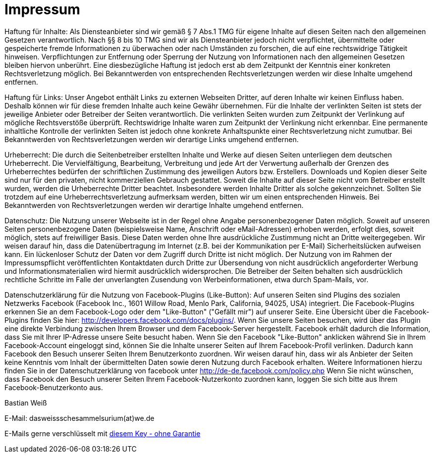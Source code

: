 = Impressum
:published_at: 2015-01-01

Haftung für Inhalte: 
Als Diensteanbieter sind wir gemäß § 7 Abs.1 TMG für eigene Inhalte auf diesen Seiten nach den allgemeinen Gesetzen verantwortlich. Nach §§ 8 bis 10 TMG sind wir als Diensteanbieter jedoch nicht verpflichtet, übermittelte oder gespeicherte fremde Informationen zu überwachen oder nach Umständen zu forschen, die auf eine rechtswidrige Tätigkeit hinweisen. Verpflichtungen zur Entfernung oder Sperrung der Nutzung von Informationen nach den allgemeinen Gesetzen bleiben hiervon unberührt. Eine diesbezügliche Haftung ist jedoch erst ab dem Zeitpunkt der Kenntnis einer konkreten Rechtsverletzung möglich. Bei Bekanntwerden von entsprechenden Rechtsverletzungen werden wir diese Inhalte umgehend entfernen.

Haftung für Links: 
Unser Angebot enthält Links zu externen Webseiten Dritter, auf deren Inhalte wir keinen Einfluss haben. Deshalb können wir für diese fremden Inhalte auch keine Gewähr übernehmen. Für die Inhalte der verlinkten Seiten ist stets der jeweilige Anbieter oder Betreiber der Seiten verantwortlich. Die verlinkten Seiten wurden zum Zeitpunkt der Verlinkung auf mögliche Rechtsverstöße überprüft. Rechtswidrige Inhalte waren zum Zeitpunkt der Verlinkung nicht erkennbar. Eine permanente inhaltliche Kontrolle der verlinkten Seiten ist jedoch ohne konkrete Anhaltspunkte einer Rechtsverletzung nicht zumutbar. Bei Bekanntwerden von Rechtsverletzungen werden wir derartige Links umgehend entfernen.

Urheberrecht: 
Die durch die Seitenbetreiber erstellten Inhalte und Werke auf diesen Seiten unterliegen dem deutschen Urheberrecht. Die Vervielfältigung, Bearbeitung, Verbreitung und jede Art der Verwertung außerhalb der Grenzen des Urheberrechtes bedürfen der schriftlichen Zustimmung des jeweiligen Autors bzw. Erstellers. Downloads und Kopien dieser Seite sind nur für den privaten, nicht kommerziellen Gebrauch gestattet. Soweit die Inhalte auf dieser Seite nicht vom Betreiber erstellt wurden, werden die Urheberrechte Dritter beachtet. Insbesondere werden Inhalte Dritter als solche gekennzeichnet. Sollten Sie trotzdem auf eine Urheberrechtsverletzung aufmerksam werden, bitten wir um einen entsprechenden Hinweis. Bei Bekanntwerden von Rechtsverletzungen werden wir derartige Inhalte umgehend entfernen.

Datenschutz: 
Die Nutzung unserer Webseite ist in der Regel ohne Angabe personenbezogener Daten möglich. Soweit auf unseren Seiten personenbezogene Daten (beispielsweise Name, Anschrift oder eMail-Adressen) erhoben werden, erfolgt dies, soweit möglich, stets auf freiwilliger Basis. Diese Daten werden ohne Ihre ausdrückliche Zustimmung nicht an Dritte weitergegeben.
Wir weisen darauf hin, dass die Datenübertragung im Internet (z.B. bei der Kommunikation per E-Mail) Sicherheitslücken aufweisen kann. Ein lückenloser Schutz der Daten vor dem Zugriff durch Dritte ist nicht möglich.
Der Nutzung von im Rahmen der Impressumspflicht veröffentlichten Kontaktdaten durch Dritte zur Übersendung von nicht ausdrücklich angeforderter Werbung und Informationsmaterialien wird hiermit ausdrücklich widersprochen. Die Betreiber der Seiten behalten sich ausdrücklich rechtliche Schritte im Falle der unverlangten Zusendung von Werbeinformationen, etwa durch Spam-Mails, vor.

Datenschutzerklärung für die Nutzung von Facebook-Plugins (Like-Button): 
Auf unseren Seiten sind Plugins des sozialen Netzwerks Facebook (Facebook Inc., 1601 Willow Road, Menlo Park, California, 94025, USA) integriert. Die Facebook-Plugins erkennen Sie an dem Facebook-Logo oder dem "Like-Button" ("Gefällt mir") auf unserer Seite. Eine Übersicht über die Facebook-Plugins finden Sie hier: http://developers.facebook.com/docs/plugins/.
Wenn Sie unsere Seiten besuchen, wird über das Plugin eine direkte Verbindung zwischen Ihrem Browser und dem Facebook-Server hergestellt. Facebook erhält dadurch die Information, dass Sie mit Ihrer IP-Adresse unsere Seite besucht haben. Wenn Sie den Facebook "Like-Button" anklicken während Sie in Ihrem Facebook-Account eingeloggt sind, können Sie die Inhalte unserer Seiten auf Ihrem Facebook-Profil verlinken. Dadurch kann Facebook den Besuch unserer Seiten Ihrem Benutzerkonto zuordnen. Wir weisen darauf hin, dass wir als Anbieter der Seiten keine Kenntnis vom Inhalt der übermittelten Daten sowie deren Nutzung durch Facebook erhalten. Weitere Informationen hierzu finden Sie in der Datenschutzerklärung von facebook unter http://de-de.facebook.com/policy.php
Wenn Sie nicht wünschen, dass Facebook den Besuch unserer Seiten Ihrem Facebook-Nutzerkonto zuordnen kann, loggen Sie sich bitte aus Ihrem Facebook-Benutzerkonto aus.

Bastian Weiß

E-Mail: dasweissschesammelsurium(at)we.de

E-Mails gerne verschlüsselt mit http://pool.sks-keyservers.net/pks/lookup?op=get&search=0xEFDB9B0942623C5D[diesem Key - ohne Garantie]